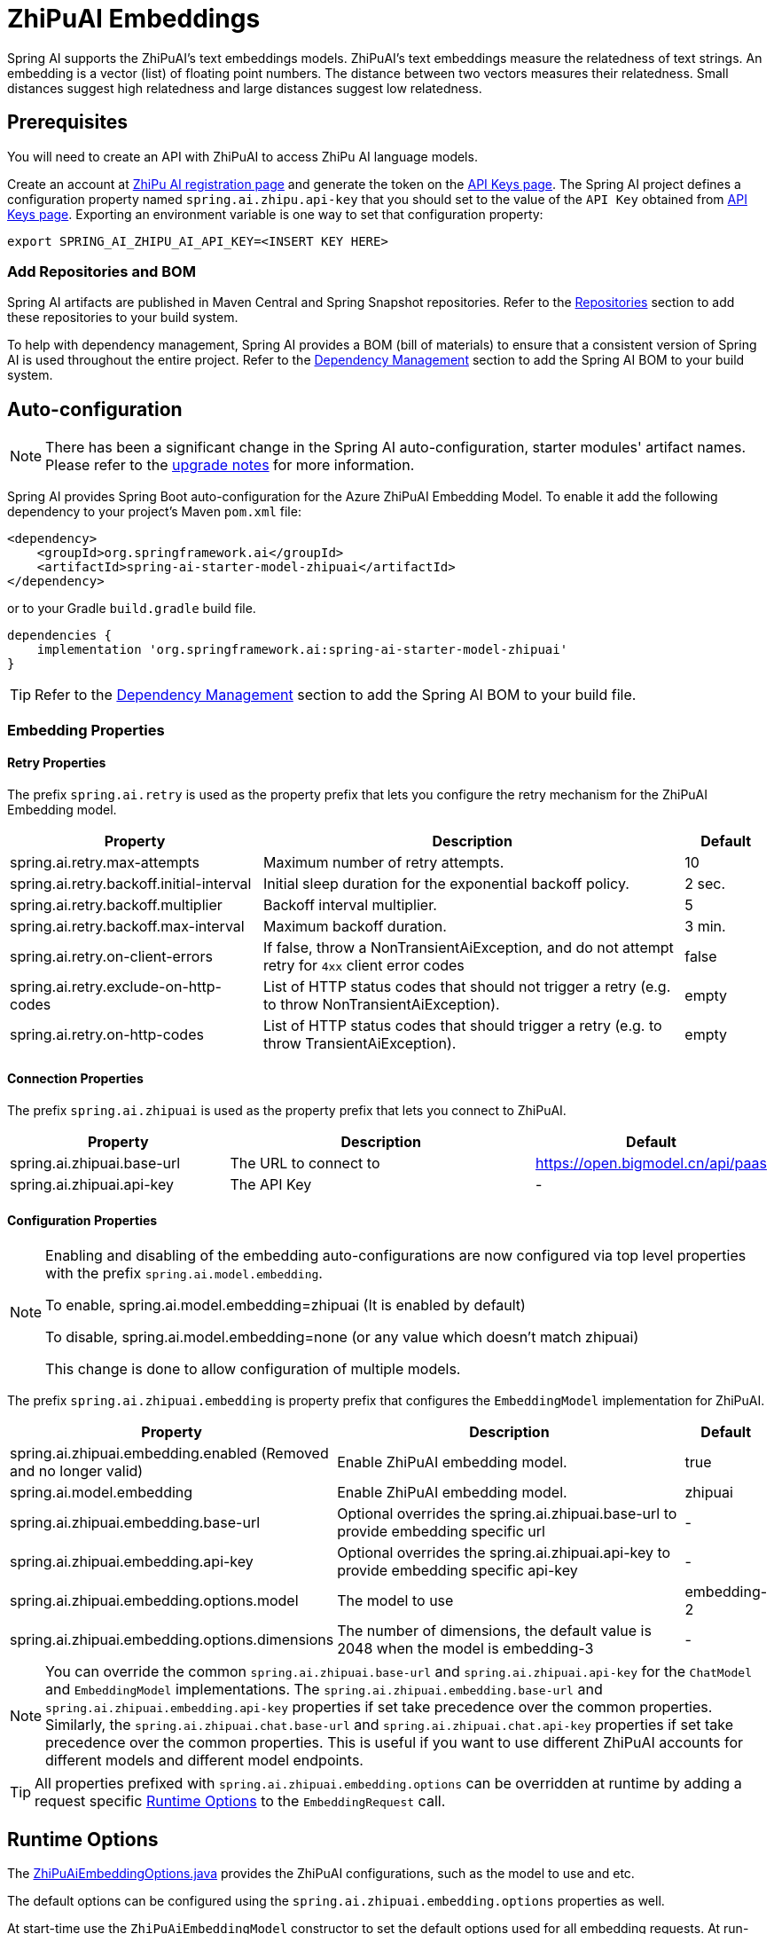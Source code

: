 = ZhiPuAI Embeddings

Spring AI supports the ZhiPuAI's text embeddings models.
ZhiPuAI’s text embeddings measure the relatedness of text strings.
An embedding is a vector (list) of floating point numbers. The distance between two vectors measures their relatedness. Small distances suggest high relatedness and large distances suggest low relatedness.

== Prerequisites

You will need to create an API with ZhiPuAI to access ZhiPu AI language models.

Create an account at https://open.bigmodel.cn/login[ZhiPu AI registration page] and generate the token on the https://open.bigmodel.cn/usercenter/apikeys[API Keys page].
The Spring AI project defines a configuration property named `spring.ai.zhipu.api-key` that you should set to the value of the `API Key` obtained from https://open.bigmodel.cn/usercenter/apikeys[API Keys page].
Exporting an environment variable is one way to set that configuration property:

[source,shell]
----
export SPRING_AI_ZHIPU_AI_API_KEY=<INSERT KEY HERE>
----

=== Add Repositories and BOM

Spring AI artifacts are published in Maven Central and Spring Snapshot repositories.
Refer to the xref:getting-started.adoc#repositories[Repositories] section to add these repositories to your build system.

To help with dependency management, Spring AI provides a BOM (bill of materials) to ensure that a consistent version of Spring AI is used throughout the entire project. Refer to the xref:getting-started.adoc#dependency-management[Dependency Management] section to add the Spring AI BOM to your build system.


== Auto-configuration

[NOTE]
====
There has been a significant change in the Spring AI auto-configuration, starter modules' artifact names.
Please refer to the https://docs.spring.io/spring-ai/reference/upgrade-notes.html[upgrade notes] for more information.
====

Spring AI provides Spring Boot auto-configuration for the Azure ZhiPuAI Embedding Model.
To enable it add the following dependency to your project's Maven `pom.xml` file:

[source, xml]
----
<dependency>
    <groupId>org.springframework.ai</groupId>
    <artifactId>spring-ai-starter-model-zhipuai</artifactId>
</dependency>
----

or to your Gradle `build.gradle` build file.

[source,groovy]
----
dependencies {
    implementation 'org.springframework.ai:spring-ai-starter-model-zhipuai'
}
----

TIP: Refer to the xref:getting-started.adoc#dependency-management[Dependency Management] section to add the Spring AI BOM to your build file.

=== Embedding Properties

==== Retry Properties

The prefix `spring.ai.retry` is used as the property prefix that lets you configure the retry mechanism for the ZhiPuAI Embedding model.

[cols="3,5,1", stripes=even]
|====
| Property | Description | Default

| spring.ai.retry.max-attempts   | Maximum number of retry attempts. |  10
| spring.ai.retry.backoff.initial-interval | Initial sleep duration for the exponential backoff policy. |  2 sec.
| spring.ai.retry.backoff.multiplier | Backoff interval multiplier. |  5
| spring.ai.retry.backoff.max-interval | Maximum backoff duration. |  3 min.
| spring.ai.retry.on-client-errors | If false, throw a NonTransientAiException, and do not attempt retry for `4xx` client error codes | false
| spring.ai.retry.exclude-on-http-codes | List of HTTP status codes that should not trigger a retry (e.g. to throw NonTransientAiException). | empty
| spring.ai.retry.on-http-codes | List of HTTP status codes that should trigger a retry (e.g. to throw TransientAiException). | empty
|====

==== Connection Properties

The prefix `spring.ai.zhipuai` is used as the property prefix that lets you connect to ZhiPuAI.

[cols="3,5,1", stripes=even]
|====
| Property | Description | Default

| spring.ai.zhipuai.base-url   | The URL to connect to |  https://open.bigmodel.cn/api/paas
| spring.ai.zhipuai.api-key    | The API Key           |  -
|====

==== Configuration Properties

[NOTE]
====
Enabling and disabling of the embedding auto-configurations are now configured via top level properties with the prefix `spring.ai.model.embedding`.

To enable, spring.ai.model.embedding=zhipuai (It is enabled by default)

To disable, spring.ai.model.embedding=none (or any value which doesn't match zhipuai)

This change is done to allow configuration of multiple models.
====

The prefix `spring.ai.zhipuai.embedding` is property prefix that configures the `EmbeddingModel` implementation for ZhiPuAI.

[cols="3,5,1", stripes=even]
|====
| Property | Description | Default

| spring.ai.zhipuai.embedding.enabled (Removed and no longer valid) | Enable ZhiPuAI embedding model.  | true
| spring.ai.model.embedding | Enable ZhiPuAI embedding model.  | zhipuai
| spring.ai.zhipuai.embedding.base-url   | Optional overrides the spring.ai.zhipuai.base-url to provide embedding specific url | -
| spring.ai.zhipuai.embedding.api-key    | Optional overrides the spring.ai.zhipuai.api-key to provide embedding specific api-key  | -
| spring.ai.zhipuai.embedding.options.model      | The model to use      | embedding-2
| spring.ai.zhipuai.embedding.options.dimensions      | The number of dimensions, the default value is 2048 when the model is embedding-3 | -
|====

NOTE: You can override the common `spring.ai.zhipuai.base-url` and `spring.ai.zhipuai.api-key` for the `ChatModel` and `EmbeddingModel` implementations.
The `spring.ai.zhipuai.embedding.base-url` and `spring.ai.zhipuai.embedding.api-key` properties if set take precedence over the common properties.
Similarly, the `spring.ai.zhipuai.chat.base-url` and `spring.ai.zhipuai.chat.api-key` properties if set take precedence over the common properties.
This is useful if you want to use different ZhiPuAI accounts for different models and different model endpoints.

TIP: All properties prefixed with `spring.ai.zhipuai.embedding.options` can be overridden at runtime by adding a request specific <<embedding-options>> to the `EmbeddingRequest` call.

== Runtime Options [[embedding-options]]

The https://github.com/spring-projects/spring-ai/blob/main/models/spring-ai-zhipuai/src/main/java/org/springframework/ai/zhipuai/ZhiPuAiEmbeddingOptions.java[ZhiPuAiEmbeddingOptions.java] provides the ZhiPuAI configurations, such as the model to use and etc.

The default options can be configured using the `spring.ai.zhipuai.embedding.options` properties as well.

At start-time use the `ZhiPuAiEmbeddingModel` constructor to set the  default options used for all embedding requests.
At run-time you can override the default options, using a `ZhiPuAiEmbeddingOptions` instance as part of your `EmbeddingRequest`.

For example to override the default model name for a specific request:

[source,java]
----
EmbeddingResponse embeddingResponse = embeddingModel.call(
    new EmbeddingRequest(List.of("Hello World", "World is big and salvation is near"),
        ZhiPuAiEmbeddingOptions.builder()
            .model("Different-Embedding-Model-Deployment-Name")
        .build()));
----

== Sample Controller

This will create a `EmbeddingModel` implementation that you can inject into your class.
Here is an example of a simple `@Controller` class that uses the `EmbeddingModel` implementation.

[source,application.properties]
----
spring.ai.zhipuai.api-key=YOUR_API_KEY
spring.ai.zhipuai.embedding.options.model=embedding-2
----

[source,java]
----
@RestController
public class EmbeddingController {

    private final EmbeddingModel embeddingModel;

    @Autowired
    public EmbeddingController(EmbeddingModel embeddingModel) {
        this.embeddingModel = embeddingModel;
    }

    @GetMapping("/ai/embedding")
    public Map embed(@RequestParam(value = "message", defaultValue = "Tell me a joke") String message) {
        EmbeddingResponse embeddingResponse = this.embeddingModel.embedForResponse(List.of(message));
        return Map.of("embedding", embeddingResponse);
    }
}
----

== Manual Configuration

If you are not using Spring Boot, you can manually configure the ZhiPuAI Embedding Model.
For this add the `spring-ai-zhipuai` dependency to your project's Maven `pom.xml` file:
[source, xml]
----
<dependency>
    <groupId>org.springframework.ai</groupId>
    <artifactId>spring-ai-zhipuai</artifactId>
</dependency>
----

or to your Gradle `build.gradle` build file.

[source,groovy]
----
dependencies {
    implementation 'org.springframework.ai:spring-ai-zhipuai'
}
----

TIP: Refer to the xref:getting-started.adoc#dependency-management[Dependency Management] section to add the Spring AI BOM to your build file.

NOTE: The `spring-ai-zhipuai` dependency provides access also to the `ZhiPuAiChatModel`.
For more information about the `ZhiPuAiChatModel` refer to the link:../chat/zhipuai-chat.html[ZhiPuAI Chat Client] section.

Next, create an `ZhiPuAiEmbeddingModel` instance and use it to compute the similarity between two input texts:

[source,java]
----
var zhiPuAiApi = new ZhiPuAiApi(System.getenv("ZHIPU_AI_API_KEY"));

var embeddingModel = new ZhiPuAiEmbeddingModel(api, MetadataMode.EMBED,
				ZhiPuAiEmbeddingOptions.builder()
						.model("embedding-3")
						.dimensions(1536)
						.build());

EmbeddingResponse embeddingResponse = this.embeddingModel
	.embedForResponse(List.of("Hello World", "World is big and salvation is near"));
----

The `ZhiPuAiEmbeddingOptions` provides the configuration information for the embedding requests.
The options class offers a `builder()` for easy options creation.


